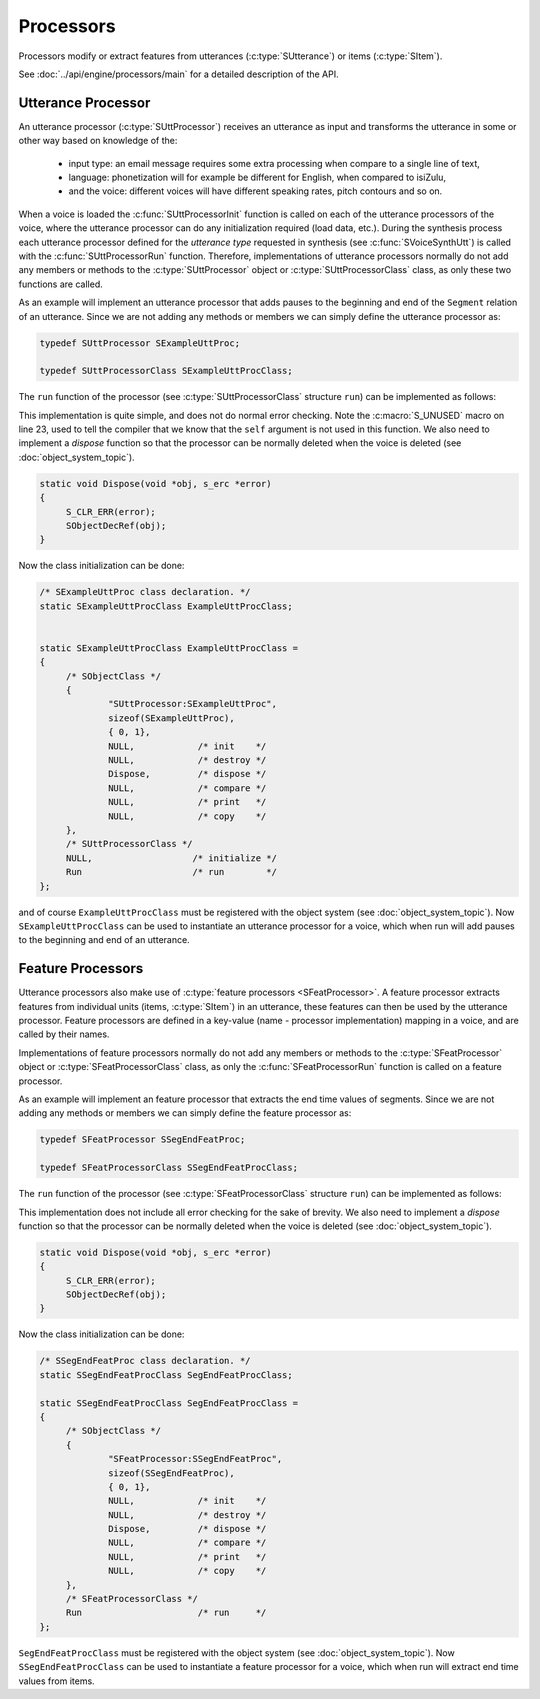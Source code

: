 .. _processors_topic/main:

.. index:: 
   single: Topic Guides (C API); Processors

.. todo:: utt type

==========
Processors
==========

Processors modify or extract features from utterances (:c:type:`SUtterance`)
or items (:c:type:`SItem`).

See :doc:`../api/engine/processors/main` for a detailed description
of the API.


Utterance Processor
===================

An utterance processor (:c:type:`SUttProcessor`) receives an utterance
as input and transforms the utterance in some or other way based on
knowledge of the:

	  * input type: an email message requires some extra
	    processing when compare to a single line of text,
	  * language: phonetization will for example be different for
	    English, when compared to isiZulu,
	  * and the voice: different voices will have different
            speaking rates, pitch contours and so on.

When a voice is loaded the :c:func:`SUttProcessorInit` function is
called on each of the utterance processors of the voice, where the
utterance processor can do any initialization required (load data,
etc.). During the synthesis process each utterance processor defined
for the *utterance type* requested in synthesis (see
:c:func:`SVoiceSynthUtt`) is called with the
:c:func:`SUttProcessorRun` function. Therefore, implementations of
utterance processors normally do not add any members or methods to the
:c:type:`SUttProcessor` object or :c:type:`SUttProcessorClass` class,
as only these two functions are called.

As an example will implement an utterance processor that adds pauses
to the beginning and end of the ``Segment`` relation of an
utterance. Since we are not adding any methods or members we can
simply define the utterance processor as:

.. code-block:: c
   
   typedef SUttProcessor SExampleUttProc;

   typedef SUttProcessorClass SExampleUttProcClass;


The ``run`` function of the processor (see
:c:type:`SUttProcessorClass` structure ``run``) can be implemented as
follows:

.. code-block:: c
   :linenos:
   
   static void Run(const SUttProcessor *self, SUtterance *utt, s_erc *error)
   {
	const SRelation *segmentRel;
	SItem *segmentItem;


	S_CLR_ERR(error);

	segmentRel = SUtteranceGetRelation(utt, "Segment", error);

	/* prepend an item onto the segment relation, no shared content */
	segmentItem = SRelationPrepend(segmentRel, NULL, error);
	
	/* set it's name to "pau" */
	SItemSetName(segmentItem, "pau", error);

	/* append an item to the segment relation, no shared content */
	segmentItem = SRelationAppend(segmentRel, NULL, error);
	
	/* set it's name to "pau" */
	SItemSetName(segmentItem, "pau", error);

	S_UNUSED(self);
    }

This implementation is quite simple, and does not do normal error
checking. Note the :c:macro:`S_UNUSED` macro on line 23, used to tell
the compiler that we know that the ``self`` argument is not used in
this function. We also need to implement a *dispose* function so that
the processor can be normally deleted when the voice is deleted (see
:doc:`object_system_topic`).

.. code-block:: c
   
   static void Dispose(void *obj, s_erc *error)
   {
	S_CLR_ERR(error);
	SObjectDecRef(obj);
   }

Now the class initialization can be done:

.. code-block:: c

   /* SExampleUttProc class declaration. */
   static SExampleUttProcClass ExampleUttProcClass;


   static SExampleUttProcClass ExampleUttProcClass =
   {
	/* SObjectClass */
	{
		"SUttProcessor:SExampleUttProc",
		sizeof(SExampleUttProc),
		{ 0, 1},
		NULL,            /* init    */
		NULL,            /* destroy */
		Dispose,         /* dispose */
		NULL,            /* compare */
		NULL,            /* print   */
		NULL,            /* copy    */
	},
	/* SUttProcessorClass */
	NULL,                   /* initialize */
	Run                     /* run        */
   }; 

and of course ``ExampleUttProcClass`` must be registered with the object system (see
:doc:`object_system_topic`). Now ``SExampleUttProcClass`` can be used to instantiate
an utterance processor for a voice, which when run will add pauses to the beginning and
end of an utterance.


Feature Processors
==================

Utterance processors also make use of :c:type:`feature processors
<SFeatProcessor>`. A feature processor extracts features from
individual units (items, :c:type:`SItem`) in an utterance, these
features can then be used by the utterance processor. Feature
processors are defined in a key-value (name - processor
implementation) mapping in a voice, and are called by their names.

Implementations of feature processors normally do not add any members
or methods to the :c:type:`SFeatProcessor` object or
:c:type:`SFeatProcessorClass` class, as only the
:c:func:`SFeatProcessorRun` function is called on a feature processor.

As an example will implement an feature processor that extracts the end time values of segments.
Since we are not adding any methods or members we can simply define the feature processor as:

.. code-block:: c
   
   typedef SFeatProcessor SSegEndFeatProc;

   typedef SFeatProcessorClass SSegEndFeatProcClass;


The ``run`` function of the processor (see
:c:type:`SFeatProcessorClass` structure ``run``) can be implemented as
follows:

.. code-block:: c
   :linenos:

   static SObject *Run(const SFeatProcessor *self, const SItem *item,
		       s_erc *error)
   {
	SObject *extractedFeat = NULL;
	float end = 0.0;


	S_CLR_ERR(error);

	if (item == NULL)
		return NULL;

	end = SItemGetFloat(item, "end", error);
	extractedFeat = SObjectSetFloat(end, error);

	return extractedFeat;

	S_UNUSED(self);
   }

This implementation does not include all error checking for the sake
of brevity.  We also need to implement a *dispose* function so that
the processor can be normally deleted when the voice is deleted (see
:doc:`object_system_topic`).

.. code-block:: c
   
   static void Dispose(void *obj, s_erc *error)
   {
	S_CLR_ERR(error);
	SObjectDecRef(obj);
   }


Now the class initialization can be done:

.. code-block:: c

   /* SSegEndFeatProc class declaration. */
   static SSegEndFeatProcClass SegEndFeatProcClass; 

   static SSegEndFeatProcClass SegEndFeatProcClass =
   {
	/* SObjectClass */
	{
		"SFeatProcessor:SSegEndFeatProc",
		sizeof(SSegEndFeatProc),
		{ 0, 1},
		NULL,            /* init    */
		NULL,            /* destroy */
		Dispose,         /* dispose */
		NULL,            /* compare */
		NULL,            /* print   */
		NULL,            /* copy    */
	},
	/* SFeatProcessorClass */
	Run                      /* run     */
   };

``SegEndFeatProcClass`` must be registered with the object system (see
:doc:`object_system_topic`). Now ``SSegEndFeatProcClass`` can be used to instantiate
a feature processor for a voice, which when run will extract end time values from items.
